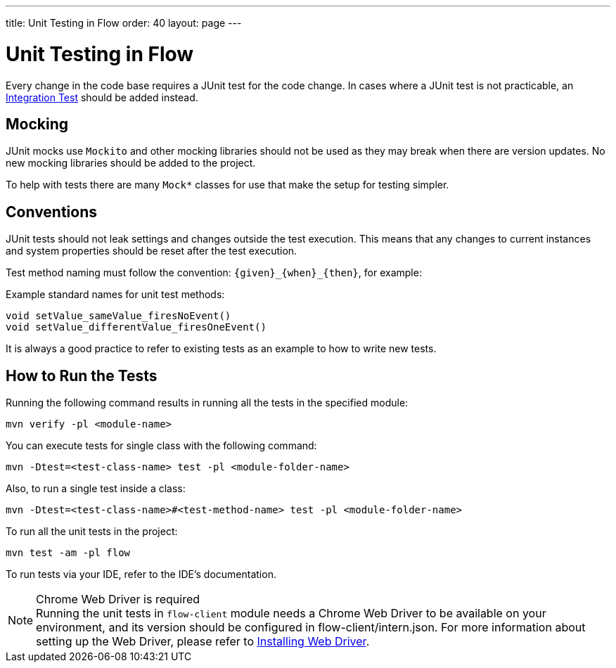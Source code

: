---
title: Unit Testing in Flow
order: 40
layout: page
---

= Unit Testing in Flow
:experimental:
:commandkey: &#8984;

Every change in the code base requires a JUnit test for the code change.
In cases where a JUnit test is not practicable, an <<flow-integration-testing#,Integration Test>> should be added instead.

== Mocking
JUnit mocks use `Mockito` and other mocking libraries should not be used as they may break when there are version updates.
No new mocking libraries should be added to the project.

To help with tests there are many `Mock*` classes for use that make the setup for testing simpler.

== Conventions

JUnit tests should not leak settings and changes outside the test execution.
This means that any changes to current instances and system properties should be reset after the test execution.

Test method naming must follow the convention: `{given}_{when}_{then}`, for example:

.Example standard names for unit test methods:
[source]
----
void setValue_sameValue_firesNoEvent()
void setValue_differentValue_firesOneEvent()
----
It is always a good practice to refer to existing tests as an example to how to write new tests.

== How to Run the Tests

Running the following command results in running all the tests in the specified module:

[source,terminal]
----
mvn verify -pl <module-name>
----

You can execute tests for single class with the following command:

[source,terminal]
----
mvn -Dtest=<test-class-name> test -pl <module-folder-name>
----

Also, to run a single test inside a class:

[source,terminal]
----
mvn -Dtest=<test-class-name>#<test-method-name> test -pl <module-folder-name>
----

To run all the unit tests in the project:

[source,terminal]
----
mvn test -am -pl flow
----

To run tests via your IDE, refer to the IDE's documentation.

.Chrome Web Driver is required
[NOTE]
Running the unit tests in `flow-client` module needs a Chrome Web Driver to be available on your environment, and its version should be configured in [filename]#flow-client/intern.json#.
For more information about setting up the Web Driver, please refer to <<{articles}/tools/testbench/installing-webdrivers#,Installing Web Driver>>.
